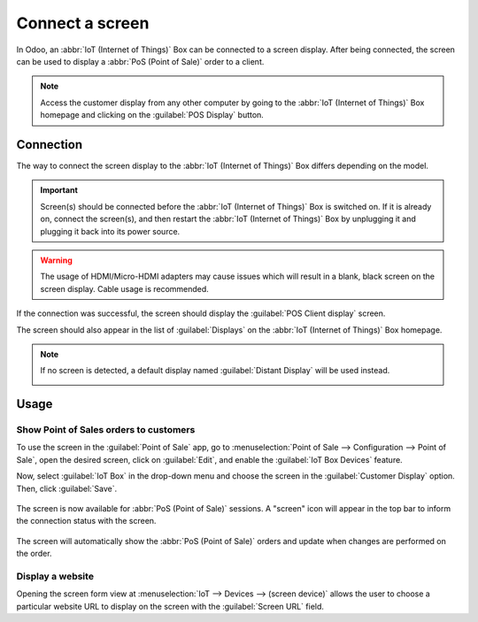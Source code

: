 ================
Connect a screen
================

In Odoo, an :abbr:`IoT (Internet of Things)` Box can be connected to a screen display. After being
connected, the screen can be used to display a :abbr:`PoS (Point of Sale)` order to a client.

.. image:: screen/screen-pos-client-display.png
   :align: center
   :alt: An example of a PoS (point of sale) order on a screen display.
   
.. note::
   Access the customer display from any other computer by going to the :abbr:`IoT (Internet of Things)`
   Box homepage and clicking on the :guilabel:`POS Display` button.


Connection
==========

The way to connect the screen display to the :abbr:`IoT (Internet of Things)` Box differs depending
on the model.

.. tabs::

   .. tab:: IoT Box model 4

      Connect up to two screens with Micro-HDMI cables on the side of the :abbr:`IoT (Internet of Things)`
      Box. If two screens are connected, they can display distinct content (see usage below).

   .. tab:: IoT Box model 3

      Connect the screen with an HDMI cable on the side of the :abbr:`IoT (Internet of Things)` Box.

.. important::
   Screen(s) should be connected before the :abbr:`IoT (Internet of Things)` Box is switched on. If it
   is already on, connect the screen(s), and then restart the :abbr:`IoT (Internet of Things)` Box by
   unplugging it and plugging it back into its power source.

.. warning::
   The usage of HDMI/Micro-HDMI adapters may cause issues which will result in a blank, black screen on
   the screen display. Cable usage is recommended.

If the connection was successful, the screen should display the :guilabel:`POS Client display`
screen.

.. image:: screen/screen-pos-client-display-no-order.png
   :align: center
   :alt: The default "POS Client Display" screen that appears when a screen display is successfully
         connected to an IoT Box.
   
The screen should also appear in the list of :guilabel:`Displays` on the :abbr:`IoT (Internet of
Things)` Box homepage.

.. image:: screen/screen-screen-name-example.png
   :align: center
   :alt: An example of a screen display name shown on the IoT Box homepage.
   
.. note::
    If no screen is detected, a default display named :guilabel:`Distant Display` will be used instead.

    .. image:: screen/screen-no-screen.png
       :align: center
       :alt: The "Distant Display" screen name will be used if no screen is detected.
   
Usage
=====

Show Point of Sales orders to customers
~~~~~~~~~~~~~~~~~~~~~~~~~~~~~~~~~~~~~~~

To use the screen in the :guilabel:`Point of Sale` app, go to :menuselection:`Point of Sale -->
Configuration --> Point of Sale`, open the desired screen, click on :guilabel:`Edit`, and enable the
:guilabel:`IoT Box Devices` feature.

Now, select :guilabel:`IoT Box` in the drop-down menu and choose the screen in the
:guilabel:`Customer Display` option. Then, click :guilabel:`Save`.

    .. image:: screen/screen-pos-screen-config.png
       :align: center
       :alt: Connect the screen display to the Point of Sale app.
   
The screen is now available for :abbr:`PoS (Point of Sale)` sessions. A "screen" icon will appear
in the top bar to inform the connection status with the screen.

    .. image:: screen/screen-pos-icon.png
       :align: center
       :alt: The "screen" icon on the Point of Sale display shows the connection status with the screen.

The screen will automatically show the :abbr:`PoS (Point of Sale)` orders and update when changes are
performed on the order.

.. image:: screen/screen-pos-client-display.png
   :align: center
   :alt: An example of a PoS order on a screen display.

Display a website
~~~~~~~~~~~~~~~~~

Opening the screen form view at :menuselection:`IoT --> Devices --> (screen device)` allows the user
to choose a particular website URL to display on the screen with the :guilabel:`Screen URL` field.